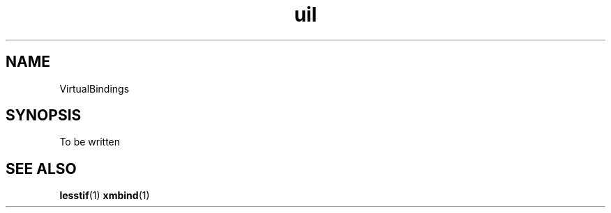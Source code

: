 .\"
.\" $Header: /cvsroot/lesstif/lesstif/doc/lessdox/clients/VirtualBindings.5,v 1.1 2001/01/19 12:47:10 amai Exp $
.\"
.\" Copyright (C) 2001 LessTif Development Team
.\"
.\" This is free software; you can redistribute it and/or modify it under
.\" the terms of the GNU General Public License as published by the Free
.\" Software Foundation; either version 2, or (at your option) any later
.\" version.
.\"
.\" This is distributed in the hope that it will be useful, but WITHOUT
.\" ANY WARRANTY; without even the implied warranty of MERCHANTABILITY or
.\" FITNESS FOR A PARTICULAR PURPOSE.  See the GNU General Public License
.\" for more details.
.\"
.\" You should have received a copy of the GNU General Public License with
.\" your Debian GNU/Linux system, in /usr/doc/copyright/GPL, or with the
.\" dpkg source package as the file COPYING.  If not, write to the Free
.\" Software Foundation, Inc., 675 Mass Ave, Cambridge, MA 02139, USA.
.\"
.TH uil 1x "January 2001" "LessTif Project" "LessTif Manuals"
.SH NAME
VirtualBindings
.SH SYNOPSIS
To be written
.SH SEE ALSO
.BR lesstif (1)
.BR xmbind (1)
